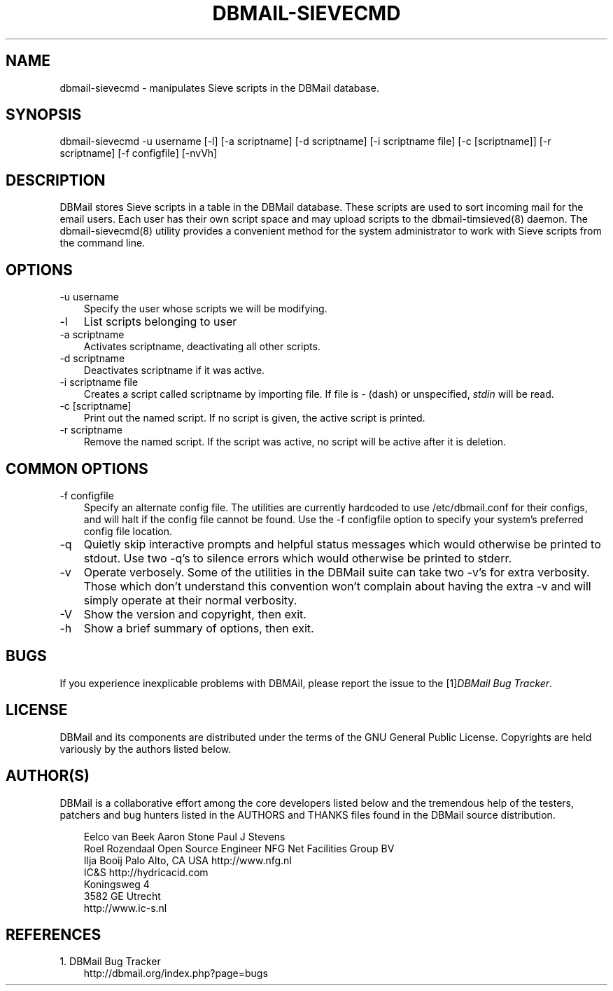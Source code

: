 .\"     Title: dbmail\-sievecmd
.\"    Author: 
.\" Generator: DocBook XSL Stylesheets v1.70.1 <http://docbook.sf.net/>
.\"      Date: 06/24/2007
.\"    Manual: 
.\"    Source: 
.\"
.TH "DBMAIL\-SIEVECMD" "8" "06/24/2007" "" ""
.\" disable hyphenation
.nh
.\" disable justification (adjust text to left margin only)
.ad l
.SH "NAME"
dbmail\-sievecmd \- manipulates Sieve scripts in the DBMail database.
.SH "SYNOPSIS"
dbmail\-sievecmd \-u username [\-l] [\-a scriptname] [\-d scriptname] [\-i scriptname file] [\-c [scriptname]] [\-r scriptname] [\-f configfile] [\-nvVh]
.SH "DESCRIPTION"
DBMail stores Sieve scripts in a table in the DBMail database. These scripts are used to sort incoming mail for the email users. Each user has their own script space and may upload scripts to the dbmail\-timsieved(8) daemon. The dbmail\-sievecmd(8) utility provides a convenient method for the system administrator to work with Sieve scripts from the command line.
.SH "OPTIONS"
.TP 3n
\-u username
Specify the user whose scripts we will be modifying.
.TP 3n
\-l
List scripts belonging to user
.TP 3n
\-a scriptname
Activates
scriptname, deactivating all other scripts.
.TP 3n
\-d scriptname
Deactivates
scriptname
if it was active.
.TP 3n
\-i scriptname file
Creates a script called
scriptname
by importing
file. If
file
is \- (dash) or unspecified,
\fIstdin\fR
will be read.
.TP 3n
\-c [scriptname]
Print out the named script. If no script is given, the active script is printed.
.TP 3n
\-r scriptname
Remove the named script. If the script was active, no script will be active after it is deletion.
.SH "COMMON OPTIONS"
.TP 3n
\-f configfile
Specify an alternate config file. The utilities are currently hardcoded to use /etc/dbmail.conf for their configs, and will halt if the config file cannot be found. Use the \-f configfile option to specify your system's preferred config file location.
.TP 3n
\-q
Quietly skip interactive prompts and helpful status messages which would otherwise be printed to stdout. Use two \-q's to silence errors which would otherwise be printed to stderr.
.TP 3n
\-v
Operate verbosely. Some of the utilities in the DBMail suite can take two \-v's for extra verbosity. Those which don't understand this convention won't complain about having the extra \-v and will simply operate at their normal verbosity.
.TP 3n
\-V
Show the version and copyright, then exit.
.TP 3n
\-h
Show a brief summary of options, then exit.
.SH "BUGS"
If you experience inexplicable problems with DBMAil, please report the issue to the [1]\&\fIDBMail Bug Tracker\fR.
.SH "LICENSE"
DBMail and its components are distributed under the terms of the GNU General Public License. Copyrights are held variously by the authors listed below.
.SH "AUTHOR(S)"
DBMail is a collaborative effort among the core developers listed below and the tremendous help of the testers, patchers and bug hunters listed in the AUTHORS and THANKS files found in the DBMail source distribution.
.sp
.RS 3n
.nf
Eelco van Beek      Aaron Stone            Paul J Stevens
Roel Rozendaal      Open Source Engineer   NFG Net Facilities Group BV
Ilja Booij          Palo Alto, CA USA      http://www.nfg.nl
IC&S                http://hydricacid.com
Koningsweg 4
3582 GE Utrecht
http://www.ic\-s.nl
.fi
.RE
.SH "REFERENCES"
.TP 3
1.\ DBMail Bug Tracker
\%http://dbmail.org/index.php?page=bugs
